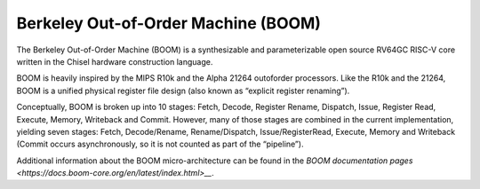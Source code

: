 Berkeley Out-of-Order Machine (BOOM)
==============================================

The Berkeley Out-of-Order Machine (BOOM) is a synthesizable and parameterizable open source RV64GC RISC-V core written in the Chisel hardware construction language. 

BOOM is heavily inspired by the MIPS R10k and the Alpha 21264 outoforder processors. Like the R10k and the 21264, BOOM is a unified physical register file design (also known as “explicit register renaming”).

Conceptually, BOOM is broken up into 10 stages: Fetch, Decode, Register Rename, Dispatch, Issue, Register Read, Execute, Memory, Writeback and Commit. However, many of those stages are combined in the current implementation, yielding seven stages: Fetch, Decode/Rename, Rename/Dispatch, Issue/RegisterRead, Execute, Memory and Writeback (Commit occurs asynchronously, so it is not counted as part of the “pipeline”).

Additional information about the BOOM micro-architecture can be found in the `BOOM documentation pages <https://docs.boom-core.org/en/latest/index.html>__`.
